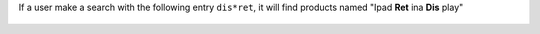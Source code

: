 If a user make a search with the following entry ``dis*ret``, it will
find products named "Ipad **Ret** ina **Dis** play"

.. figure:: ../static/description/product_search.png
   :width: 80 %
   :align: center
